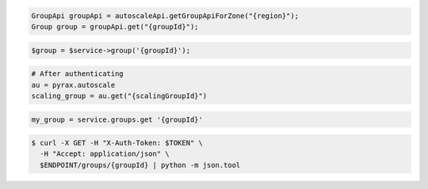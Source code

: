 .. code-block:: csharp

.. code-block:: java

  GroupApi groupApi = autoscaleApi.getGroupApiForZone("{region}");
  Group group = groupApi.get("{groupId}");

.. code-block:: javascript

.. code-block:: php

    $group = $service->group('{groupId}');

.. code-block:: python

    # After authenticating
    au = pyrax.autoscale
    scaling_group = au.get("{scalingGroupId}")

.. code-block:: ruby

  my_group = service.groups.get '{groupId}'

.. code-block:: sh

  $ curl -X GET -H "X-Auth-Token: $TOKEN" \
    -H "Accept: application/json" \
    $ENDPOINT/groups/{groupId} | python -m json.tool